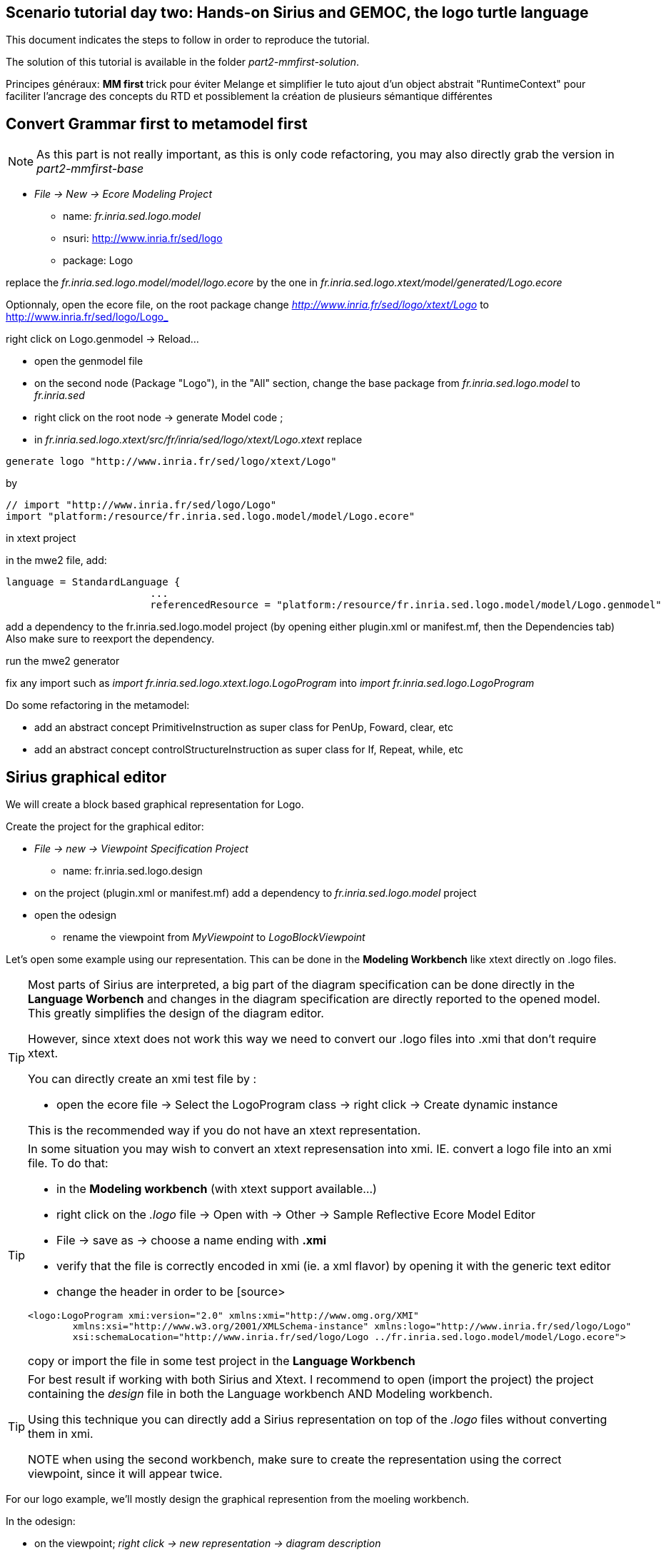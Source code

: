 == Scenario tutorial day two: Hands-on Sirius and GEMOC, the logo turtle language

 

This document indicates the steps to follow in order to reproduce the tutorial.

The solution of this tutorial is available in the folder _part2-mmfirst-solution_.






Principes généraux:
** MM first
**	trick pour éviter Melange et simplifier le tuto
	ajout d'un object abstrait "RuntimeContext" pour faciliter l'ancrage des concepts du RTD
	et possiblement la création de plusieurs sémantique différentes



== Convert Grammar first to metamodel first

NOTE: As this part is not really important, as this is only code refactoring, you may also directly grab the version in _part2-mmfirst-base_

* _File -> New -> Ecore Modeling Project_
** name:  _fr.inria.sed.logo.model_
** nsuri: http://www.inria.fr/sed/logo
** package: Logo

replace the _fr.inria.sed.logo.model/model/logo.ecore_ by the one in _fr.inria.sed.logo.xtext/model/generated/Logo.ecore_

Optionnaly, open the ecore file, on the root package change _http://www.inria.fr/sed/logo/xtext/Logo_ to http://www.inria.fr/sed/logo/Logo_ 

right click on Logo.genmodel -> Reload...

* open the genmodel file
* on the second node (Package "Logo"), in the "All" section, change the base package from _fr.inria.sed.logo.model_ to _fr.inria.sed_  
* right click on the root node -> generate Model code ; 


* in _fr.inria.sed.logo.xtext/src/fr/inria/sed/logo/xtext/Logo.xtext_ replace 
[source]
----
generate logo "http://www.inria.fr/sed/logo/xtext/Logo"
---- 
by 
[source]
----
// import "http://www.inria.fr/sed/logo/Logo"
import "platform:/resource/fr.inria.sed.logo.model/model/Logo.ecore"
----

in xtext project

in the mwe2 file, add:
[source]
----
language = StandardLanguage {
			...
			referencedResource = "platform:/resource/fr.inria.sed.logo.model/model/Logo.genmodel"
----
add a dependency to the fr.inria.sed.logo.model project (by opening either plugin.xml or manifest.mf, then the Dependencies tab)
Also make sure to reexport the dependency.

run the mwe2 generator

fix any import such as _import fr.inria.sed.logo.xtext.logo.LogoProgram_ into _import fr.inria.sed.logo.LogoProgram_


Do some refactoring in the metamodel:

* add an abstract concept PrimitiveInstruction as super class for PenUp, Foward, clear, etc
* add an abstract concept controlStructureInstruction as super class for If, Repeat, while, etc


== Sirius graphical editor

We will create a block based graphical representation for Logo.

Create the project for the graphical editor:

* _File -> new -> Viewpoint Specification Project_
** name: fr.inria.sed.logo.design

* on the project (plugin.xml or manifest.mf) add a dependency to _fr.inria.sed.logo.model_ project

* open the odesign
** rename the viewpoint from _MyViewpoint_ to _LogoBlockViewpoint_ 



Let's open some example using our representation. This can be done in the *Modeling Workbench* like xtext directly on .logo files.

[TIP]
====
Most parts of Sirius are interpreted, a big part of the diagram specification can be done directly in the
*Language Worbench* and changes in the diagram specification are directly reported to the opened model.
This greatly simplifies the design of the diagram editor.

However, since xtext does not work this way we need to convert our .logo files into .xmi that don't require xtext.

You can directly create an xmi test file by :

* open the ecore file -> Select the LogoProgram class -> right click -> Create dynamic instance

This is the recommended way if you do not have an xtext representation.

====

[TIP]
====
In some situation you may wish to convert an xtext represensation into xmi.
IE. convert a logo file into an xmi file. To do that:

* in the *Modeling workbench* (with xtext support available...)
* right click on the _.logo_ file -> Open with -> Other -> Sample Reflective Ecore Model Editor
* File -> save as -> choose a name ending with *.xmi*
* verify that the file is correctly encoded in xmi (ie. a xml flavor) by opening it with the generic text editor
* change the header in order to be
[source>
----
<logo:LogoProgram xmi:version="2.0" xmlns:xmi="http://www.omg.org/XMI" 
	xmlns:xsi="http://www.w3.org/2001/XMLSchema-instance" xmlns:logo="http://www.inria.fr/sed/logo/Logo"
	xsi:schemaLocation="http://www.inria.fr/sed/logo/Logo ../fr.inria.sed.logo.model/model/Logo.ecore">
----
copy or import the file in some test project in the *Language Workbench*
====

[TIP]
====
For best result if working with both Sirius and Xtext.
I recommend to open (import the project) the project containing the _design_ file
 in both the Language workbench AND Modeling workbench. 
 
Using this technique you can directly add a Sirius representation on top of the _.logo_ files without converting them in xmi.

NOTE when using the second workbench, make sure to create the representation using the correct viewpoint, since it will appear twice.
====
 
For our logo example, we'll mostly design the graphical represention from  the moeling workbench.  

In the odesign:

* on the viewpoint; _right click -> new representation -> diagram description_
* on the diagram description; 
** on the metamodel tab: add a reference to the ecore file (_add from registry_ if you work with xtext and are working in the modeling workbench, 
otherwise use _add from workspace_)
** on the general tab:  
*** Domain class = LogoProgram  (the completion should work)
*** give an ID = LogoBlockDiagram (change the label for "Logo Block Diagram")
*** tick "Initialization" and "show on startup"


=== Create a test model with it representation
Create a test project and copy one or several _.logo_ files for testing the representation.

Right click on the _.logo_ file -> New -> Representation file

This allows to create one file containing the representations (ie. the diagrams) for the given _.logo_ file. 
These representations will be contained in an _.aird_ file.

[TIP]
====

Sirius support another mode for the diagram using a project session:

Using a _Modeling project_ does not require to create manually the _.aird_ file because it will create one by default for the project.

However in this case, all representations of all models in the current project will be contained in a single "representation.aird" file. 
While being convenient for some purposes, this behavior may not be suitable for all cases. 
====


  


=== Display all procedure declarations:

In the default layer

* _New diagram element -> Container_ then in the properties view
** Id: procDeclNode
** domain class: logo::ProcDeclaration
** New style -> Gradient


[TIP]
====
I recommend to use explicit names as IDs in Sirius. 
I usually start by the represented model element (ie. metaclass name) followed by the kind of representation (Container, Node, or edge) 
using camel case text. 
====


=== Display all root instructions:

* _New diagram element -> Node then in the properties view
** Id: PrimitiveInstructionNode
** domain class: logo::PrimitiveInstruction  (you can try with Instruction but you'll probably have to change it later ;-) )
** semantic candidate expression:  ``aql:self.eContents()``
then use this alternative to reject some kinds : ``aql:self.eContents()->reject(x |  x.oclIsKindOf(logo::ProcDeclaration))``
** _New style -> Square_
** Label tab: Label expression: ``aql:self.eClass().name`` (for a start, will be improved later)
** advanced tab: size computation expression: ``aql:self.eClass().name.size()``

[TIP]
====
If you have nice default icons defined in the _.edit_ project, they'll be directly displayed.
====

=== Display all root instructions:

* _New diagram element -> Node_ then in the properties view
** Id: PrimitiveInstructionNode
** domain class: logo::PrimitiveInstruction  (you can try with Instruction but you'll probably have to change it later ;-) )
** semantic candidate expression: ``aql:self.eContents()``
(alternative to reject some kinds : ``aql:self.eContents()->reject(x |  x.oclIsKindOf(logo::ProcDeclaration))``
** _New style -> Dot_
** Label tab: 
*** Label expression: ``aql:self.eClass().name`` (for a start, will be improved later)
*** Label position: border
** Advanced tab:
*** allow resizing : uncheck
*** size computation expression: 1


[TIP]
====
you can try with a more generic type such as _Instruction_ and then reject some elements using a query such as:
``aql:self.eContents()->reject(x |  x.oclIsKindOf(logo::ProcDeclaration))``

However, this will not fit our final design. and using the _PrimitiveInstruction_ and _ControlStructureInstruction_ structure 
of the metamodel allow to factorize some representation rules for each group. 

====




[NOTE]
====

Reference documentation for writing queries
https://www.eclipse.org/sirius/doc/specifier/general/Writing_Queries.html
https://www.eclipse.org/acceleo/documentation/aql.html
https://www.eclipse.org/acceleo/documentation/

====




=== Display all instructions of the procedure declaration:

We will indicates to the ProcedureDeclaration container that we want to reuse some display rules. 

* On the procDeclNode, 
** _Import tab_, Reused Node Mapping: _PrimitiveInstructionNode_ 


=== Add a link representing the sequence of instructions

* _New diagram element -> Relation based Edge_ then in the properties view
** Id: instructionSequenceEdge
** source mapping: InstructionNode
** target mapping: InstructionNode
** Target finder expression: ``aql:let i = self.eInverse('instructions').instructions->asSequence() in i->at(i->indexOf(self)+1)``


=== Add a link between procedure call and the procedure declaration:

* _New diagram element -> Relation based Edge_ then in the properties view
** Id: procCallEdge
** source mapping: InstructionNode
** target mapping: procDeclNode
** Target finder expression: ``aql:if self.oclIsKindOf(logo::ProcCall) then self.oclAsType(logo::ProcCall).declaration else null endif``
** make this link use dashed line



[TIP]
====
 
 https://www.eclipse.org/sirius/doc/specifier/general/Writing_Queries.html
 
 You can test your queries in order to write them: use the "Acceleo Model to Text > Interpreter" view
 then switch to "Sirius" mode instead of "Acceleo" mode.
 
 Warning: When using the Interpreter view from an element selected in a Sirius representation, the context of the expression is not the semantic element, but the view model element used internally by Sirius.
 
  In the interpreter view, to get the semantic element, you must enter _aql:self.target_
 
====

=== Move procedure call - procedure declaration link into a separate layer

on the Logo Block Diagram

* _New diagram element -> additional layer_ then in the properties view
** Id: ProcedureCall

move procCallEdge to this layer

In the diagram, observe how to enable/disable the layer.

=== Add a default layout

on the Logo Block Diagram

* _New layout -> Composite layout_ then in the properties view
** Padding: 20
** top to bottom


=== Create representation for If

* _New diagram element -> Node_ then in the properties view
** Id: IfNode
** domain class: logo::If
** semantic candidate expression: ``aql:self.eContents()``
** _New style -> Diamond_
** Label tab: 
*** Label expression: ``aql:self.eClass().name`` (for a start, will be improved later)
*** Label position: border
** Advanced tab:
*** allow resizing : uncheck
*** size computation expression: 3

* _New diagram element -> Container_ then in the properties view
** Id: thenPartContainer
** domain class: logo::Block
** semantic candidate expression:``aql: self.eContents()->filter(logo::If)->collect(i | i.thenPart))``
** _New style -> Diamond_
** Label tab: 
*** Label expression: _``aql:'then'`` 
** Color tab
*** Foreground color: light_green

* _New diagram element -> Container_ then in the properties view
** Id: elsePartContainer
** domain class: logo::Block
** semantic candidate expression: ``aql: self.eContents()->filter(logo::If)->collect(i | i.elsePart))``
** _New style -> Diamond_
** Label tab: 
*** Label expression: ``aql:'else'`` 
** Color tab
*** Foreground color: light_red


in the following containers: procDeclContainer,  thenPartContainer, and elsePartContainer;

* Import tab:
** Reused Node Mapping: PrimitiveIntrustionNode, IfNode
** Reused Container Mapping: elsePartContainer, thenPartContainer


* _New diagram element -> Relation based Edge_ then in the properties view
** Id: IfThenEdge
** source mapping: IfNode
** target mapping: thenPartContainer
** semantic candidate expression: ``aql: self.thenPart``

* _New diagram element -> Relation based Edge_ then in the properties view
** Id: IfElseEdge
** source mapping: IfNode
** target mapping: elsePartContainer
** semantic candidate expression: ``aql: self.elsePart``

* _New diagram element -> Relation based Edge_ then in the properties view
** Id: EndIfSequenceEdge
** source mapping: thenPartContainer, elsePartContainer
** target mapping: PrimitiveInstructionNode, IfNode
** semantic candidate expression: ``aql:let i = self.eContainer().eInverse('instructions').instructions->asSequence() in i->at(i->indexOf(self.eContainer())+1)``

NOTE: Exercise for the motivated: reproduce similar structure for Repeat and While control structure


== Improve labels and xtext integration

We will create some java services to be used by sirius

=== Add xtext aware service static methods

close the modeling worbench (will need to be restarted in order to take into account the new methods)

in the Language workbench.

in the _xxx.design_ project
open plugin.xml file, add a plugin dependency to _org.eclipse.xtext_, _org.eclipse.ui.ide_, 
_org.eclipse.ui.workbench.texteditor_, and _org.eclipse.ui.workbench_.   


copy the file https://github.com/dvojtise/mde-crashcourse-logo/blob/master/part2-mmfirst-solution/fr.inria.sed.logo.design/src/fr/inria/sed/logo/design/InfoPopUp.java[InfoPopUp.java]
in the package next to the Services.java class.
 
add the following methods in the Services.java file. (or copy the file from https://github.com/dvojtise/mde-crashcourse-logo/blob/master/part2-mmfirst-solution/fr.inria.sed.logo.design/src/fr/inria/sed/logo/design/Services.java[Services.java]). 
 
[source, java]
----
    /**
     * Try to retrieve an xtext resource for the given element and then get its String representation
     * @param any EObject
     * @return the xtext representation of the EObject or an empty string
     */
    public String xtextPrettyPrint(EObject any) {
    	if (any != null && any.eResource() instanceof XtextResource && any.eResource().getURI() != null) {
			String fileURI = any.eResource().getURI().toPlatformString(true);
			IFile workspaceFile = ResourcesPlugin.getWorkspace().getRoot().getFile(new Path(fileURI));
			if (workspaceFile != null) {
				ICompositeNode node = NodeModelUtils.findActualNodeFor(any);
				if (node != null) {
					return node.getText().trim();
				}
			}
    	}
    	return "";
    }
    
    public EObject openTextEditor(EObject any) {
		if (any != null && any.eResource() instanceof XtextResource && any.eResource().getURI() != null) {

			String fileURI = any.eResource().getURI().toPlatformString(true);
			IFile workspaceFile = ResourcesPlugin.getWorkspace().getRoot().getFile(new Path(fileURI));
			if (workspaceFile != null) {
				IWorkbenchPage page = PlatformUI.getWorkbench().getActiveWorkbenchWindow().getActivePage();
				try {
					IEditorPart openEditor = IDE.openEditor(page, workspaceFile,
							"fr.inria.sed.logo.xtext.Logo", true);
					if (openEditor instanceof AbstractTextEditor) {
						ICompositeNode node = NodeModelUtils.findActualNodeFor(any);
						if (node != null) {
							int offset = node.getOffset();
							int length = node.getTotalEndOffset() - offset;
							((AbstractTextEditor) openEditor).selectAndReveal(offset, length);
						}
					}
					// editorInput.
				} catch (PartInitException e) {
					Activator.error(e.getMessage(), e);
				}
			}
		}
		System.out.println(any);
		return any;
	}
	
	public EObject openBasicHoveringDialog(EObject any) {
		String xtextString = xtextPrettyPrint(any);
		if (xtextString != null && !xtextString.isEmpty()) {
			IEditorPart part = PlatformUI.getWorkbench().getActiveWorkbenchWindow().getActivePage().getActiveEditor();							
			InfoPopUp pop = new InfoPopUp( part.getSite().getShell() , "Textual representation of the element","press ESC to close");
			pop.setText(xtextString);
			pop.open();
		}
		return any;
	}

----


=== Use services to improve labels

restart the modeling workbench

TIP: If you start it in debug mode, small changes (code in an existing method) can be taken into account without a full restart.

On the IfNode

* Label tab
** Label expression: ``aql:self.condition.xtextPrettyPrint()``

On PrimitiveInstructionNode

* _New conditional style_ 
** Predicate expression: [self.oclIsKindOf(logo::Left) or self.oclIsKindOf(logo::Right) /]
** copy the style of the PrimitiveInstructionNode into this new conditional style
*** Label tab
*** Label expression : ``aql:self.eClass().name+' '+self.angle.xtextPrettyPrint()``

do the same for other types such as Forward, Backward, ProcCall ...


TIP: service calling xtextPrettyPrint() might be usefull too in the _tooltip expression_ on the General tab of the styles.

=== Add actions that open xtext editor

* _new tool -> Section_
** Id: edition  


==== Open xtext editor via right click popup

* _new menu -> Popup menu_
** Id: OpenInTextEditorPopUp 
** Icon: add an icon from your own (or get one from the solution)

in the Begin element:

* _new operation -> change context_
** browse expression: `service:self.openTextEditor()`


=== Add action that create  elements (Palette)

* _new element creation -> node creation_
** Id: addPenUp  (also change the label for a nicer name in the Paletter) 
** Node Mappings: PrimitiveInstructionNode

on Begin 

* _new operation -> change context_
** browse expression: `var:container`
*** _new operation -> create instance_
**** reference name: _instructions_
**** Type name: _logo::PenUp_



=== Add Validation rule (error marker)

Sirius provide a way to define rules that'll report errors. (Markers)

It is useful for example when creating element in sirius may lead to models that cannot be serialized in xtext.

The validation rule can also contains quickfix actions.




== Semantic

Let's create a GEMOC Sequential project 



* _File -> New -> GEMOC Sequential XDSML Project_
** name: fr.inria.sed.logo.xdsml
** use the default template: simple sequential
** select the ecore.file
** finish


Create the project for the graphical editor:

* right click on the _fr.inria.sed.logo.xdsml_ project -> GEMOC Language -> create
DSA project for language 


from language project : new k3dsa

vérifier que le nouveau projet est bien dans les dépendances du projet fr.inria.logo
vérifier que le nouveau projet est bien dans les dépendances du projet fr.inria.logo

template:

** aspect package prefix : fr.inria.sed

ajout method @main sur logoProgram et eval qui "traverse/evalue" le programme 

[source,]
----
@Aspect(className=LogoProgram)
class LogoProgramAspect {
	@Step 												
	@InitializeModel									
	def void initializeModel(EList<String> args){
	
	}
	
	@Main
	def void main() {
		println("Starting Logo program")
		_self.eval()
		println("Logo program ended")
	}
	def void eval(){		
		println("Evaluating "+_self)
		_self.instructions.forEach[i | i.eval]
	}
}

@Aspect(className=Instruction)
class InstructionAspect {
	def void eval(){
		println("Evaluating "+_self)
	}
}
----

mettre au point la semantique

ajout du @Step

ajout d'un context / runtime data


trick par ajout d'un attribut Context à LogoProgram

[source,]
----
LogoProgram :
	{LogoProgram}
	instructions+=Instruction (  instructions+=Instruction)* 
	(runtimecontext = RuntimeContext)? 
	;

RuntimeContext returns RuntimeContext:
	{RuntimeContext}
	'RuntimeContext'
;
----


discussion à propos du model first pou masquer cet aspect de la syntaxe

ajout d'un projet ecore modeling "fr.inria.sed.logo.vm.model"

ajout des concepts

heritage de InterpreterContext vers RuntimeContext


puis convertir en 2 languages avec melange : extended pour activer la timeline ou adapter le MM




